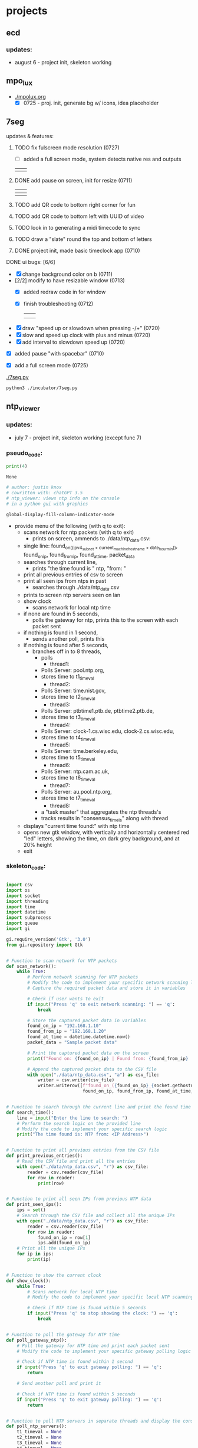 * projects
** ecd
*** updates: 
 - august 6 - project init, skeleton working
    [[../img/ecd-skeleton.png]]
** mpo_lux
 - [[./mpolux.org]]
   [[./img/mpolux_init.png]]
   - [X] 0725 - proj. init, generate bg w/ icons, idea placeholder
** 7seg
**** updates & features:
***** TODO fix fulscreen mode resolution (0727)
 - [ ] added a full screen mode, system detects native res and outputs
 | [[./img/7seg_fs1.png]] | [[./img/7seg_fs2.png]] |
***** DONE add pause on screen, init for resize (0711)
   | [[./img/7seg_bg1.png]] | [[./img/7seg_bg2.png]] |
   |--------------------+--------------------|
   | [[./img/7seg_bg3.png]] | [[./img/7seg_bg4.png]] |
***** TODO add QR code to bottom right corner for fun
***** TODO add QR code to bottom left with UUID of video
***** TODO look in to generating a midi timecode to sync
***** TODO draw a "slate" round the top and bottom of letters
***** DONE project init, made basic timeclock app (0710)
   [[./img/7seg_v003.png]]
**** DONE ui bugs: [6/6]
  - [X] change background color on b (0711)
  - [2/2] modify to have resizable window (0713)
    - [X] added redraw code in for window
    - [X] finish troubleshooting (0712)
	      | [[./img/7seg-res4.png]] | [[./img/7seg-res1.png]] |
	      | [[./img/7seg-res2.png]] | [[./img/7seg-res3.png]] |

  - [X] draw "speed up or slowdown when pressing -/+" (0720)
  - [X] slow and speed up clock with plus and minus (0720)
  - [X] add interval to slowdown speed up (0720)

  [[./img/7seg_ms.png]]

  - [X] added pause "with spacebar" (0710)
  - [X] add a full screen mode (0725)
    
    [[./img/7seg_fs.png]]




  [[./7seg.py]]
  #+begin_src sh :results output none
  python3 ./incubator/7seg.py
  #+end_src
** ntp_viewer

*** updates: 
 - july 7 - project init, skeleton working (except func 7)

   [[../img/ntp_view-skeleton.png]]

*** pseudo_code:

  #+BEGIN_SRC python
  print(4)
  #+END_SRC

  #+RESULTS:
  : None

  #+begin_src python :results output none
  # author: justin knox
  # cowritten with: chatGPT 3.5
  # ntp_viewer: views ntp info on the console
  # in a python gui with graphics
  #+end_src


  #+begin_src lisp :results output none
  global-display-fill-column-indicator-mode
  #+end_src

   - provide menu of the following (with q to exit): 
     - scans network for ntp packets (with q to exit)
       - prints on screen, ammends to ./data/ntp_data.csv:  
	 - single line: 
           found_on_((ipv4_subnet + current_machine_hostname + date_hour_min)), 
           found_on_ip, 
           found_from_ip, 
           found_at_time, 
           packet_data  
     - searches through current line,
       - prints "the time found is " ntp, "from: "
     - print all previous entries of csv to screen
     - print all seen ips from ntps in past
       - searches through ./data/ntp_data.csv
	 - prints to screen ntp servers seen on lan
     - show clock
       - scans network for local ntp time
	 - if none are found in 5 seconds,
	   - polls the gateway for ntp, prints this 
             to the screen with each packet sent
	 - if nothing is found in 1 second,
	   - sends another poll, prints this
	 - if nothing is found after 5 seconds,
	   - branches off in to 8 threads,
	     - polls
               - thread1:
		 - Polls Server: pool.ntp.org,
		 - stores time to t1_timeval
	       - thread2:
		 - Polls Server: time.nist.gov,
		 - stores time to t2_timeval
	       - thread3:
		 - Polls Server: ptbtime1.ptb.de, ptbtime2.ptb.de,
		 - stores time to t3_timeval
	       - thread4:
		 - Polls Server: clock-1.cs.wisc.edu, clock-2.cs.wisc.edu,
		 - stores time to t4_timeval
	       - thread5:
		 - Polls Server: time.berkeley.edu,
		 - stores time to t5_timeval
	       - thread6:
		 - Polls Server: ntp.cam.ac.uk,
		 - stores time to t6_timeval
	       - thread7:
		 - Polls Server: au.pool.ntp.org,
		 - stores time to t7_timeval
	       - thread8:
		 - a "task master" that aggregates the ntp threads's
		 - tracks results in "consensus_time_is" along with thread
	 - displays "current time found:" with ntp time
	 - opens new gtk window, with vertically and horizontally centered red 
           "led" letters, showing the time, on dark grey background, and at 20% 
           height
     - exit

*** skeleton_code: 
 #+begin_src python :results output none :file=skeletor.py

 import csv
 import os
 import socket
 import threading
 import time
 import datetime
 import subprocess
 import queue
 import gi

 gi.require_version('Gtk', '3.0')
 from gi.repository import Gtk


 # Function to scan network for NTP packets
 def scan_network():
     while True:
         # Perform network scanning for NTP packets
         # Modify the code to implement your specific network scanning logic
         # Capture the required packet data and store it in variables

         # Check if user wants to exit
         if input("Press 'q' to exit network scanning: ") == 'q':
             break

         # Store the captured packet data in variables
         found_on_ip = "192.168.1.10"
         found_from_ip = "192.168.1.20"
         found_at_time = datetime.datetime.now()
         packet_data = "Sample packet data"

         # Print the captured packet data on the screen
         print(f"Found on: {found_on_ip} | Found from: {found_from_ip} | Found at: {found_at_time} | Packet Data: {packet_data}")

         # Append the captured packet data to the CSV file
         with open("./data/ntp_data.csv", "a") as csv_file:
             writer = csv.writer(csv_file)
             writer.writerow([f"found_on_({found_on_ip}_{socket.gethostname()}_{datetime.datetime.now().strftime('%Y%m%d_%H%M%S')})",
                              found_on_ip, found_from_ip, found_at_time, packet_data])


 # Function to search through the current line and print the found time
 def search_time():
     line = input("Enter the line to search: ")
     # Perform the search logic on the provided line
     # Modify the code to implement your specific search logic
     print("The time found is: NTP from: <IP Address>")


 # Function to print all previous entries from the CSV file
 def print_previous_entries():
     # Read the CSV file and print all the entries
     with open("./data/ntp_data.csv", "r") as csv_file:
         reader = csv.reader(csv_file)
         for row in reader:
             print(row)


 # Function to print all seen IPs from previous NTP data
 def print_seen_ips():
     ips = set()
     # Search through the CSV file and collect all the unique IPs
     with open("./data/ntp_data.csv", "r") as csv_file:
         reader = csv.reader(csv_file)
         for row in reader:
             found_on_ip = row[1]
             ips.add(found_on_ip)
     # Print all the unique IPs
     for ip in ips:
         print(ip)


 # Function to show the current clock
 def show_clock():
     while True:
         # Scans network for local NTP time
         # Modify the code to implement your specific local NTP scanning logic

         # Check if NTP time is found within 5 seconds
         if input("Press 'q' to stop showing the clock: ") == 'q':
             break


 # Function to poll the gateway for NTP time
 def poll_gateway_ntp():
     # Poll the gateway for NTP time and print each packet sent
     # Modify the code to implement your specific gateway polling logic

     # Check if NTP time is found within 1 second
     if input("Press 'q' to exit gateway polling: ") == 'q':
         return

     # Send another poll and print it

     # Check if NTP time is found within 5 seconds
     if input("Press 'q' to exit gateway polling: ") == 'q':
         return


 # Function to poll NTP servers in separate threads and display the consensus time
 def poll_ntp_servers():
     t1_timeval = None
     t2_timeval = None
     t3_timeval = None
     t4_timeval = None
     t5_timeval = None
     t6_timeval = None
     t7_timeval = None
     consensus_time_is = None

     # Thread function to poll NTP server and store the time value
     def ntp_thread(server, timeval_queue):
         # Perform NTP polling for the specified server
         # Modify the code to implement your specific NTP polling logic
         timeval = "Sample NTP Time Value"
         timeval_queue.put(timeval)

     # Create a queue for storing time values from NTP threads
     timeval_queue = queue.Queue()

     # Create threads to poll NTP servers
     threads = [
         threading.Thread(target=ntp_thread, args=("pool.ntp.org", timeval_queue)),
         threading.Thread(target=ntp_thread, args=("time.nist.gov", timeval_queue)),
         threading.Thread(target=ntp_thread, args=("ptbtime1.ptb.de", timeval_queue)),
         threading.Thread(target=ntp_thread, args=("clock-1.cs.wisc.edu", timeval_queue)),
         threading.Thread(target=ntp_thread, args=("time.berkeley.edu", timeval_queue)),
         threading.Thread(target=ntp_thread, args=("ntp.cam.ac.uk", timeval_queue)),
         threading.Thread(target=ntp_thread, args=("au.pool.ntp.org", timeval_queue)),
         threading.Thread(target=task_master, args=(timeval_queue,))
     ]

     # Start the threads
     for thread in threads:
         thread.start()

     # Wait for all the threads to finish
     for thread in threads:
         thread.join()

     # Function to aggregate the NTP thread results and display the current time
     def task_master(queue):
         # Aggregate the NTP thread results and update consensus time
         # Modify the code to implement your specific aggregation logic

         # Update consensus time and display current time found
         consensus_time_is = "Sample Consensus Time"

         # Open a GTK window and display the time using LED letters
         # Modify the code to implement your specific GUI logic

     # Display the consensus time and GUI

 # Main menu loop
 while True:
     print("Menu:")
     print("1. Scan network for NTP packets")
     print("2. Search through current line")
     print("3. Print all previous entries")
     print("4. Print all seen IPs from NTPs in the past")
     print("5. Show clock")
     print("6. Poll the gateway for NTP")
     print("7. Poll NTP servers and display consensus time")
     print("8. Exit")

     choice = input("Enter your choice: ")

     if choice == "1":
         scan_network()
     elif choice == "2":
         search_time()
     elif choice == "3":
         print_previous_entries()
     elif choice == "4":
         print_seen_ips()
     elif choice == "5":
         show_clock()
     elif choice == "6":
         poll_gateway_ntp()
     elif choice == "7":
         poll_ntp_servers()
     elif choice == "8":
         break
     else:
         print("Invalid choice. Please try again.")

 print("Program exited.")


 #+end_src
